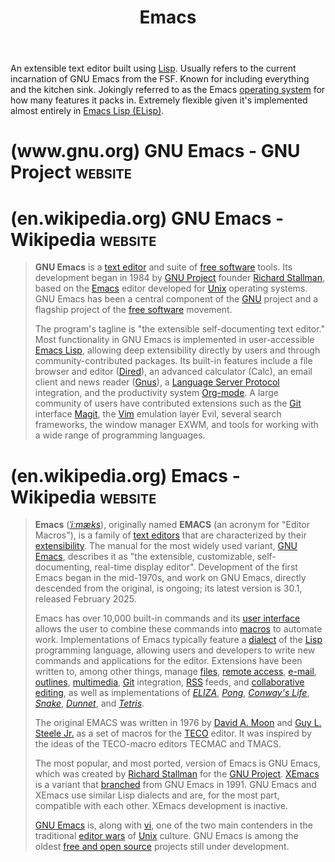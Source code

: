 :PROPERTIES:
:ID:       aca1324c-b142-4e34-a121-a8bb0a79ddf8
:END:
#+title: Emacs
#+filetags: :development_environment:software_development:software:emacs:lisp:programming:computer_science:

An extensible text editor built using [[id:84ae6e85-a6a2-4133-bc53-274238081c2d][Lisp]].  Usually refers to the current incarnation of GNU Emacs from the FSF.  Known for including everything and the kitchen sink.  Jokingly referred to as the Emacs [[id:412bbcad-6c00-4f13-b748-d1ffde0588e1][operating system]] for how many features it packs in.  Extremely flexible given it's implemented almost entirely in [[id:eac73a7d-f14b-4ec4-bc18-08d864e6c4c0][Emacs Lisp (ELisp)]].
* (www.gnu.org) GNU Emacs - GNU Project                             :website:
:PROPERTIES:
:ID:       7cce5f95-6dda-40ce-abb1-f81852bdc294
:ROAM_REFS: https://www.gnu.org/software/emacs/
:END:

#+begin_quote
  * GNU Emacs

  ** An extensible, customizable, [[https://www.gnu.org/philosophy/free-sw.html][free/libre]] text editor — and more.

  At its core is an interpreter for Emacs Lisp, a dialect of the Lisp programming language with extensions to support text editing.

  [[https://www.gnu.org/software/emacs/download.html#gnu-linux][↓ GNU/Linux]] [[https://www.gnu.org/software/emacs/download.html#bsd][↓ BSDs]] [[https://www.gnu.org/software/emacs/download.html#haiku][↓ Haiku]] [[https://www.gnu.org/software/emacs/download.html#nonfree][↓ Windows]] [[https://www.gnu.org/software/emacs/download.html#nonfree][↓ macOS]] [[https://www.gnu.org/software/emacs/download.html#nonfree][↓ Android]]

  ** The features of GNU Emacs include

  - Content-aware editing modes, including syntax coloring, for many file types.
  - Complete built-in documentation, including a tutorial for new users.
  - Full [[http://unicode.org/][Unicode]] support for nearly all human scripts.

  - Highly customizable, using Emacs Lisp code or a graphical interface.
  - A wide range of functionality beyond text editing, including a [[https://www.gnu.org/software/emacs/manual/org.html][project planner]], [[https://www.gnu.org/software/emacs/manual/gnus.html][mail and news reader]], [[http://www.gnu.org/software/emacs/manual/html_node/emacs/Debuggers.html][debugger interface]], [[https://www.gnu.org/software/emacs/manual/html_node/emacs/Calendar_002fDiary.html][calendar]], [[https://www.gnu.org/software/emacs/erc.html][IRC client]], and [[https://www.gnu.org/software/emacs/further-information.html][more]].
  - A packaging system for [[http://elpa.gnu.org/][downloading and installing]] extensions.

  New to Emacs? [[https://www.gnu.org/software/emacs/tour/index.html][→ Take the tour!]]

  ** Discover Emacs in video

  - [[https://www.gnu.org/software/emacs/videos/emacs-rocks-15.ogg][@emacsrocks ;; episode 15"Restclient"]]
  - [[https://www.gnu.org/software/emacs/videos/emacs-rocks-14.ogg][@emacsrocks ;; episode 14"Paredit"]]
  - [[https://www.gnu.org/software/emacs/videos/emacs-rocks-13.ogg][@emacsrocks ;; episode 13"multiple-cursors"]]

  Watch more episodes on [[http://emacsrocks.com/][Emacsrocks.com]].
#+end_quote
* (en.wikipedia.org) GNU Emacs - Wikipedia                          :website:
:PROPERTIES:
:ID:       a01395d4-51ce-4ad4-a918-66a0a9c1c00b
:ROAM_REFS: https://en.wikipedia.org/wiki/GNU_Emacs
:END:

#+begin_quote
  *GNU Emacs* is a [[https://en.wikipedia.org/wiki/Text_editor][text editor]] and suite of [[https://en.wikipedia.org/wiki/Free_software][free software]] tools.  Its development began in 1984 by [[https://en.wikipedia.org/wiki/GNU_Project][GNU Project]] founder [[https://en.wikipedia.org/wiki/Richard_Stallman][Richard Stallman]], based on the [[https://en.wikipedia.org/wiki/Emacs][Emacs]] editor developed for [[https://en.wikipedia.org/wiki/Unix][Unix]] operating systems.  GNU Emacs has been a central component of the [[https://en.wikipedia.org/wiki/GNU][GNU]] project and a flagship project of the [[https://en.wikipedia.org/wiki/Free_software][free software]] movement.

  The program's tagline is "the extensible self-documenting text editor." Most functionality in GNU Emacs is implemented in user-accessible [[https://en.wikipedia.org/wiki/Emacs_Lisp][Emacs Lisp]], allowing deep extensibility directly by users and through community-contributed packages.  Its built-in features include a file browser and editor ([[https://en.wikipedia.org/wiki/Dired][Dired]]), an advanced calculator (Calc), an email client and news reader ([[https://en.wikipedia.org/wiki/Gnus][Gnus]]), a [[https://en.wikipedia.org/wiki/Language_Server_Protocol][Language Server Protocol]] integration, and the productivity system [[https://en.wikipedia.org/wiki/Org-mode][Org-mode]].  A large community of users have contributed extensions such as the [[https://en.wikipedia.org/wiki/Git][Git]] interface [[https://en.wikipedia.org/wiki/Magit][Magit]], the [[https://en.wikipedia.org/wiki/Vim_(text_editor)][Vim]] emulation layer Evil, several search frameworks, the window manager EXWM, and tools for working with a wide range of programming languages.
#+end_quote
* (en.wikipedia.org) Emacs - Wikipedia                              :website:
:PROPERTIES:
:ID:       64098b06-4ecb-4f27-b2d6-4ade431d1207
:ROAM_REFS: https://en.wikipedia.org/wiki/Emacs
:END:

#+begin_quote
  *Emacs* ([[https://en.wikipedia.org/wiki/Help:IPA/English][/ˈiːmæks/]]), originally named *EMACS* (an acronym for "Editor Macros"), is a family of [[https://en.wikipedia.org/wiki/Text_editor][text editors]] that are characterized by their [[https://en.wikipedia.org/wiki/Extensibility][extensibility]].  The manual for the most widely used variant, [[https://en.wikipedia.org/wiki/GNU_Emacs][GNU Emacs]], describes it as "the extensible, customizable, self-documenting, real-time display editor".  Development of the first Emacs began in the mid-1970s, and work on GNU Emacs, directly descended from the original, is ongoing; its latest version is 30.1, released February 2025.

  Emacs has over 10,000 built-in commands and its [[https://en.wikipedia.org/wiki/User_interface][user interface]] allows the user to combine these commands into [[https://en.wikipedia.org/wiki/Macro_(computer_science)][macros]] to automate work.  Implementations of Emacs typically feature a [[https://en.wikipedia.org/wiki/Dialect_(computing)][dialect]] of the [[https://en.wikipedia.org/wiki/Lisp_(programming_language)][Lisp]] programming language, allowing users and developers to write new commands and applications for the editor.  Extensions have been written to, among other things, manage [[https://en.wikipedia.org/wiki/Dired][files]], [[https://en.wikipedia.org/wiki/Secure_Shell][remote access]], [[https://en.wikipedia.org/wiki/Gnus][e-mail]], [[https://en.wikipedia.org/wiki/Org-mode][outlines]], [[https://en.wikipedia.org/wiki/EMMS_(media_player)][multimedia]], [[https://en.wikipedia.org/wiki/Magit][Git]] integration, [[https://en.wikipedia.org/wiki/RSS][RSS]] feeds, and [[https://en.wikipedia.org/wiki/Collaborative_editing][collaborative editing]], as well as implementations of /[[https://en.wikipedia.org/wiki/ELIZA][ELIZA]]/, /[[https://en.wikipedia.org/wiki/Pong][Pong]]/, /[[https://en.wikipedia.org/wiki/Conway's_Game_of_Life][Conway's Life]]/, /[[https://en.wikipedia.org/wiki/Snake_(video_game_genre)][Snake]]/, /[[https://en.wikipedia.org/wiki/Dunnet_(video_game)][Dunnet]]/, and /[[https://en.wikipedia.org/wiki/Tetris][Tetris]]/.

  The original EMACS was written in 1976 by [[https://en.wikipedia.org/wiki/David_A._Moon][David A. Moon]] and [[https://en.wikipedia.org/wiki/Guy_L._Steele_Jr.][Guy L. Steele Jr.]] as a set of macros for the [[https://en.wikipedia.org/wiki/TECO_(text_editor)][TECO]] editor.  It was inspired by the ideas of the TECO-macro editors TECMAC and TMACS.

  The most popular, and most ported, version of Emacs is GNU Emacs, which was created by [[https://en.wikipedia.org/wiki/Richard_Stallman][Richard Stallman]] for the [[https://en.wikipedia.org/wiki/GNU_Project][GNU Project]].  [[https://en.wikipedia.org/wiki/XEmacs][XEmacs]] is a variant that [[https://en.wikipedia.org/wiki/Fork_(software_development)][branched]] from GNU Emacs in 1991.  GNU Emacs and XEmacs use similar Lisp dialects and are, for the most part, compatible with each other.  XEmacs development is inactive.

  [[https://en.wikipedia.org/wiki/GNU_Emacs][GNU Emacs]] is, along with [[https://en.wikipedia.org/wiki/Vi_(text_editor)][vi]], one of the two main contenders in the traditional [[https://en.wikipedia.org/wiki/Editor_war][editor wars]] of [[https://en.wikipedia.org/wiki/Unix][Unix]] culture.  GNU Emacs is among the oldest [[https://en.wikipedia.org/wiki/Free_and_open_source][free and open source]] projects still under development.
#+end_quote
